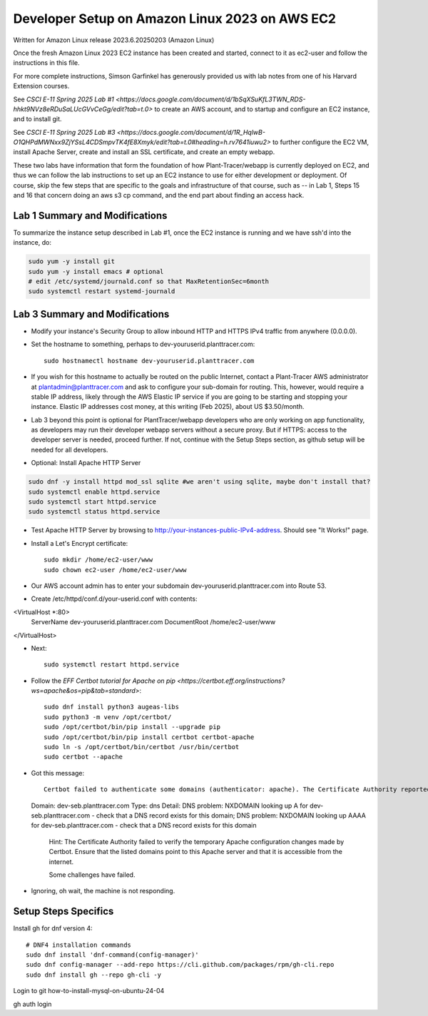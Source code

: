 Developer Setup on Amazon Linux 2023 on AWS EC2
===============================================

Written for Amazon Linux release 2023.6.20250203 (Amazon Linux)

Once the fresh Amazon Linux 2023 EC2 instance has been created and started, connect to it as ec2-user and follow the instructions in this file.

For more complete instructions, Simson Garfinkel has generously provided us with lab notes from one of his Harvard Extension courses.

See `CSCI E-11 Spring 2025 Lab #1 <https://docs.google.com/document/d/1bSqXSuKfL3TWN_RDS-hhkt9NVz8eRDuSaLUcGVvCeGg/edit?tab=t.0>` to create an AWS account, and to startup and configure an EC2 instance, and to install git.

See `CSCI E-11 Spring 2025 Lab #3 <https://docs.google.com/document/d/1R_HqlwB-O1QHPdMWNxx9ZjYSsL4CDSmpvTK4fE8Xmyk/edit?tab=t.0#heading=h.rv7641iuwu2>` to further configure the EC2 VM, install Apache Server, create and install an SSL certificate, and create an empty webapp.

These two labs have information that form the foundation of how Plant-Tracer/webapp is currently deployed on EC2, and thus we can follow the lab instructions to set up an EC2 instance to use for either development or deployment. Of course, skip the few steps that are specific to the goals and infrastructure of that course, such as -- in Lab 1, Steps 15 and 16 that concern doing an aws s3 cp command, and the end part about finding an access hack.

Lab 1 Summary and Modifications
-------------------------------

To summarize the instance setup described in Lab #1, once the EC2 instance is running and we have ssh'd into the instance, do:

.. code-block::

    sudo yum -y install git
    sudo yum -y install emacs # optional
    # edit /etc/systemd/journald.conf so that MaxRetentionSec=6month
    sudo systemctl restart systemd-journald

Lab 3 Summary and Modifications
-------------------------------

* Modify your instance's Security Group to allow inbound HTTP and HTTPS IPv4 traffic from anywhere (0.0.0.0).

* Set the hostname to something, perhaps to dev-youruserid.planttracer.com::

    sudo hostnamectl hostname dev-youruserid.planttracer.com

* If you wish for this hostname to actually be routed on the public Internet, contact a Plant-Tracer AWS administrator at plantadmin@planttracer.com and ask to configure your sub-domain for routing. This, however, would require a stable IP address, likely through the AWS Elastic IP service if you are going to be starting and stopping your instance. Elastic IP addresses cost money, at this writing (Feb 2025), about US $3.50/month.

* Lab 3 beyond this point is optional for PlantTracer/webapp developers who are only working on app functionality, as developers may run their developer webapp servers without a secure proxy. But if HTTPS: access to the developer server is needed, proceed further. If not, continue with the Setup Steps section, as github setup will be needed for all developers.

* Optional: Install Apache HTTP Server

.. code-block::

    sudo dnf -y install httpd mod_ssl sqlite #we aren't using sqlite, maybe don't install that?
    sudo systemctl enable httpd.service
    sudo systemctl start httpd.service
    sudo systemctl status httpd.service

* Test Apache HTTP Server by browsing to http://your-instances-public-IPv4-address. Should see "It Works!" page.

* Install a Let's Encrypt certificate::

    sudo mkdir /home/ec2-user/www
    sudo chown ec2-user /home/ec2-user/www

* Our AWS account admin has to enter your subdomain dev-youruserid.planttracer.com into Route 53.

* Create /etc/httpd/conf.d/your-userid.conf with contents::

<VirtualHost *:80>
    ServerName dev-youruserid.planttracer.com
    DocumentRoot /home/ec2-user/www
</VirtualHost>

* Next::

    sudo systemctl restart httpd.service

* Follow the `EFF Certbot tutorial for Apache on pip <https://certbot.eff.org/instructions?ws=apache&os=pip&tab=standard>`::

    sudo dnf install python3 augeas-libs
    sudo python3 -m venv /opt/certbot/
    sudo /opt/certbot/bin/pip install --upgrade pip
    sudo /opt/certbot/bin/pip install certbot certbot-apache
    sudo ln -s /opt/certbot/bin/certbot /usr/bin/certbot
    sudo certbot --apache

* Got this message::

    Certbot failed to authenticate some domains (authenticator: apache). The Certificate Authority reported these problems:
  Domain: dev-seb.planttracer.com
  Type:   dns
  Detail: DNS problem: NXDOMAIN looking up A for dev-seb.planttracer.com - check that a DNS record exists for this domain; DNS problem: NXDOMAIN looking up AAAA for dev-seb.planttracer.com - check that a DNS record exists for this domain

    Hint: The Certificate Authority failed to verify the temporary Apache configuration changes made by Certbot. Ensure that the listed domains point to this Apache server and that it is accessible from the internet.

    Some challenges have failed.

* Ignoring, oh wait, the machine is not responding.

Setup Steps Specifics
---------------------

Install gh for dnf version 4::

    # DNF4 installation commands
    sudo dnf install 'dnf-command(config-manager)'
    sudo dnf config-manager --add-repo https://cli.github.com/packages/rpm/gh-cli.repo
    sudo dnf install gh --repo gh-cli -y

Login to git how-to-install-mysql-on-ubuntu-24-04

gh auth login


